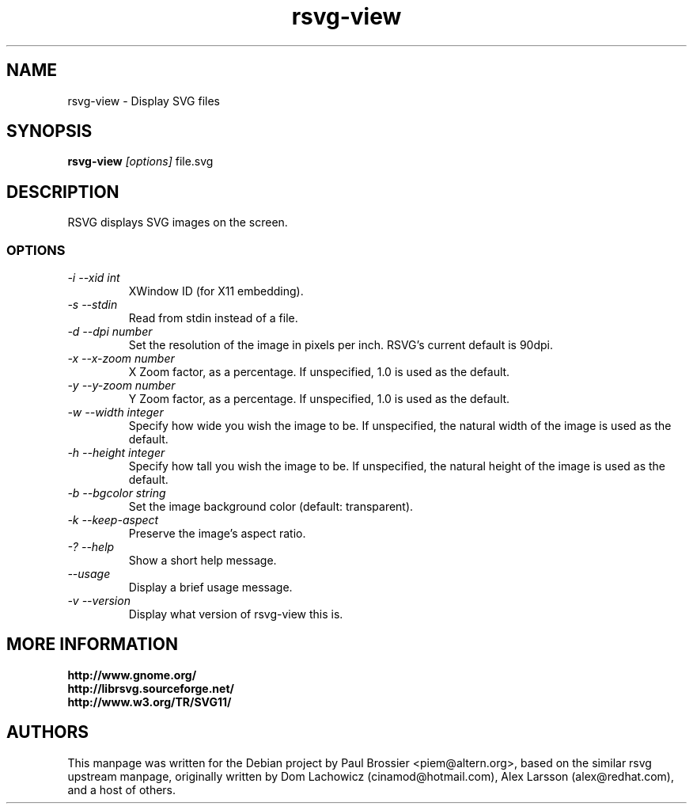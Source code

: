 .TH rsvg-view 1
.SH NAME
rsvg-view \- Display SVG files
.SH SYNOPSIS
.B rsvg-view
.I [options] 
file.svg
.I ""
.SH DESCRIPTION
RSVG displays SVG images on the screen.
.SS OPTIONS
.TP
.I "\-i \-\-xid int" 
XWindow ID (for X11 embedding).
.TP
.I "\-s \-\-stdin
Read from stdin instead of a file.
.TP
.I "\-d \-\-dpi number"
Set the resolution of the image in pixels per inch. RSVG's current default is 90dpi.
.TP
.I "\-x \-\-x\-zoom number"
X Zoom factor, as a percentage. If unspecified, 1.0 is used as the default.
.TP
.I "\-y \-\-y\-zoom number"
Y Zoom factor, as a percentage. If unspecified, 1.0 is used as the default.
.TP
.I "\-w \-\-width integer"
Specify how wide you wish the image to be. If unspecified, the natural width of the image is used as the default.
.TP
.I "\-h \-\-height integer"
Specify how tall you wish the image to be. If unspecified, the natural height of the image is used as the default.
.TP
.I "\-b \-\-bgcolor string"
Set the image background color (default: transparent).
.TP
.I "\-k \-\-keep\-aspect"
Preserve the image's aspect ratio.
.TP
.I "\-? \-\-help"
Show a short help message.
.TP
.I "\-\-usage"
Display a brief usage message.
.TP
.I "\-v \-\-version"
Display what version of rsvg-view this is.
.SH MORE INFORMATION
.B http://www.gnome.org/
.br
.B http://librsvg.sourceforge.net/
.br
.B http://www.w3.org/TR/SVG11/
.SH "AUTHORS"
This manpage was written for the Debian project by Paul Brossier
<piem@altern.org>, based on the similar rsvg upstream manpage, originally
written by Dom Lachowicz (cinamod@hotmail.com), Alex Larsson (alex@redhat.com),
and a host of others.
